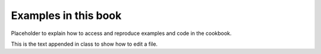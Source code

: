 .. _examples:

=====================
Examples in this book
=====================

Placeholder to explain how to access and reproduce examples and code in the
cookbook.

This is the text appended in class to show how to edit a file.

.. dev
